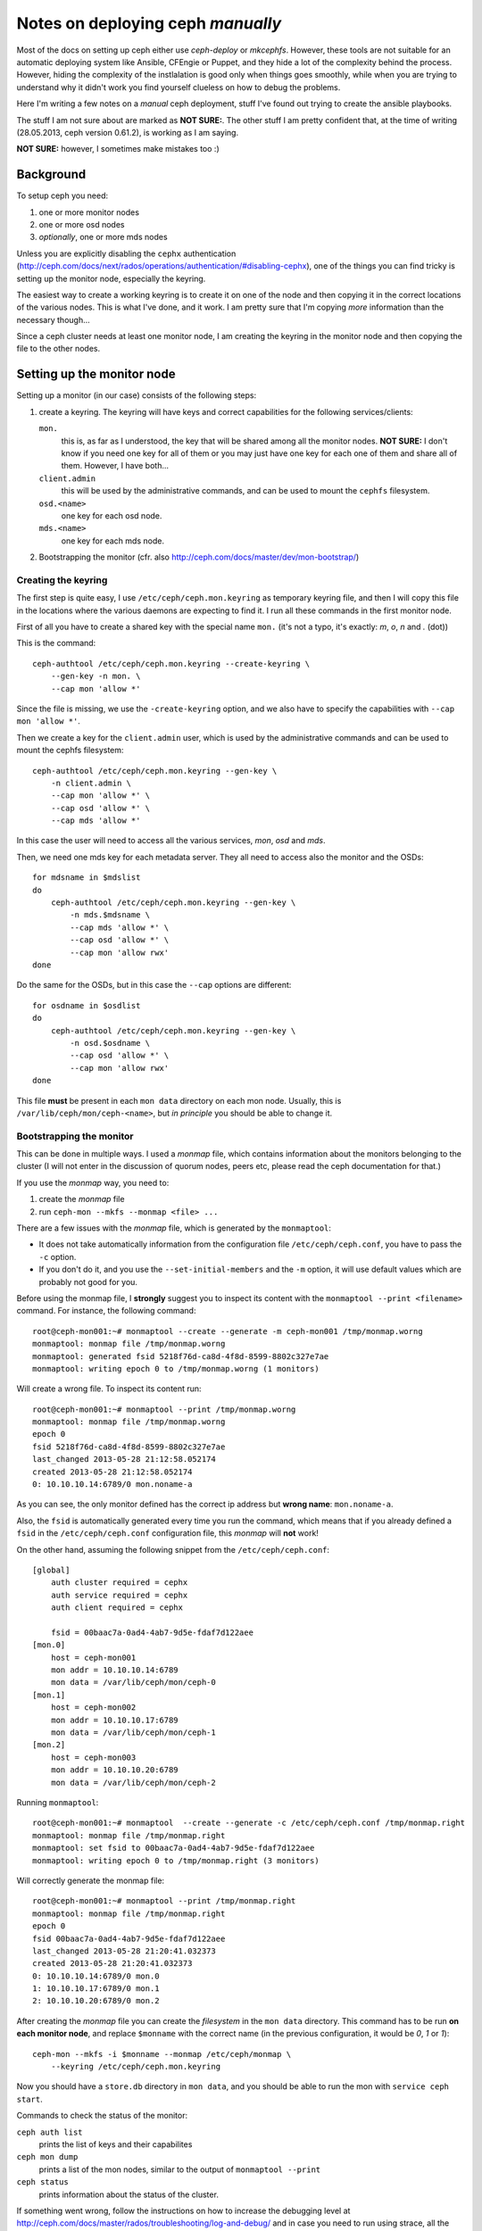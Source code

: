 Notes on deploying ceph *manually*
==================================

Most of the docs on setting up ceph either use `ceph-deploy` or
`mkcephfs`. However, these tools are not suitable for an automatic
deploying system like Ansible, CFEngie or Puppet, and they hide a lot
of the complexity behind the process. However, hiding the complexity
of the instlalation is good only when things goes smoothly, while when
you are trying to understand why it didn't work you find yourself
clueless on how to debug the problems.

Here I'm writing a few notes on a *manual* ceph deployment, stuff I've
found out trying to create the ansible playbooks.

The stuff I am not sure about are marked as **NOT SURE:**. The other
stuff I am pretty confident that, at the time of writing 
(28.05.2013, ceph version 0.61.2), is working as I am saying.

**NOT SURE:** however, I sometimes make mistakes too :)

Background
----------

To setup ceph you need:

1) one or more monitor nodes
2) one or more osd nodes
3) *optionally*, one or more mds nodes

Unless you are explicitly disabling the ``cephx`` authentication
(http://ceph.com/docs/next/rados/operations/authentication/#disabling-cephx),
one of the things you can find tricky is setting up the monitor node,
especially the keyring.

The easiest way to create a working keyring is to create it on one of
the node and then copying it in the correct locations of the various
nodes. This is what I've done, and it work. I am pretty sure that I'm
copying *more* information than the necessary though...

Since a ceph cluster needs at least one monitor node, I am creating
the keyring in the monitor node and then copying the file to the other
nodes.

Setting up the monitor node
---------------------------

Setting up a monitor (in our case) consists of the following steps:

1) create a keyring. The keyring will have keys and correct
   capabilities for the following services/clients:

   ``mon.`` 
       this is, as far as I understood, the key that will be
       shared among all the monitor nodes. **NOT SURE:** I don't know
       if you need one key for all of them or you may just have one
       key for each one of them and share all of them. However, I have
       both...

   ``client.admin``
       this will be used by the administrative commands,
       and can be used to mount the ``cephfs`` filesystem.

   ``osd.<name>``
       one key for each osd node.

   ``mds.<name>``
       one key for each mds node.

2) Bootstrapping the monitor
   (cfr. also http://ceph.com/docs/master/dev/mon-bootstrap/)

Creating the keyring
++++++++++++++++++++

The first step is quite easy, I use ``/etc/ceph/ceph.mon.keyring`` as
temporary keyring file, and then I will copy this file in the
locations where the various daemons are expecting to find it. I run
all these commands in the first monitor node.

First of all you have to create a shared key with the special name
``mon.`` (it's not a typo, it's exactly: `m`, `o`, `n` and `.` (dot))

This is the command::

  ceph-authtool /etc/ceph/ceph.mon.keyring --create-keyring \
      --gen-key -n mon. \
      --cap mon 'allow *'

Since the file is missing, we use the ``-create-keyring`` option, and
we also have to specify the capabilities with ``--cap mon 'allow *'``.

Then we create a key for the ``client.admin`` user, which is used by
the administrative commands and can be used to mount the cephfs
filesystem::

    ceph-authtool /etc/ceph/ceph.mon.keyring --gen-key \
        -n client.admin \
        --cap mon 'allow *' \
        --cap osd 'allow *' \
        --cap mds 'allow *'

In this case the user will need to access all the various services,
*mon*, *osd* and *mds*.

Then, we need one mds key for each metadata server. They all need to
access also the monitor and the OSDs::

    for mdsname in $mdslist
    do
        ceph-authtool /etc/ceph/ceph.mon.keyring --gen-key \
            -n mds.$mdsname \
            --cap mds 'allow *' \
            --cap osd 'allow *' \
            --cap mon 'allow rwx'
    done

Do the same for the OSDs, but in this case the ``--cap`` options are
different::

    for osdname in $osdlist
    do
        ceph-authtool /etc/ceph/ceph.mon.keyring --gen-key \
            -n osd.$osdname \
            --cap osd 'allow *' \
            --cap mon 'allow rwx'
    done

This file **must** be present in each ``mon data`` directory on each
mon node. Usually, this is ``/var/lib/ceph/mon/ceph-<name>``, but *in
principle* you should be able to change it.

Bootstrapping the monitor
+++++++++++++++++++++++++

This can be done in multiple ways. I used a *monmap* file, which
contains information about the monitors belonging to the cluster (I
will not enter in the discussion of quorum nodes, peers etc, please
read the ceph documentation for that.)

If you use the *monmap* way, you need to:

1) create the *monmap* file
2) run ``ceph-mon --mkfs --monmap <file> ...``

There are a few issues with the *monmap* file, which is generated by
the ``monmaptool``:

* It does not take automatically information from the configuration
  file ``/etc/ceph/ceph.conf``, you have to pass the ``-c`` option.

* If you don't do it, and you use the ``--set-initial-members`` and
  the ``-m`` option, it will use default values which are probably not
  good for you.


Before using the monmap file, I **strongly** suggest you to inspect
its content with the ``monmaptool --print <filename>`` command. For
instance, the following command::

    root@ceph-mon001:~# monmaptool --create --generate -m ceph-mon001 /tmp/monmap.worng
    monmaptool: monmap file /tmp/monmap.worng
    monmaptool: generated fsid 5218f76d-ca8d-4f8d-8599-8802c327e7ae
    monmaptool: writing epoch 0 to /tmp/monmap.worng (1 monitors)

Will create a wrong file. To inspect its content run::

    root@ceph-mon001:~# monmaptool --print /tmp/monmap.worng 
    monmaptool: monmap file /tmp/monmap.worng
    epoch 0
    fsid 5218f76d-ca8d-4f8d-8599-8802c327e7ae
    last_changed 2013-05-28 21:12:58.052174
    created 2013-05-28 21:12:58.052174
    0: 10.10.10.14:6789/0 mon.noname-a

As you can see, the only monitor defined has the correct ip address but
**wrong name**: ``mon.noname-a``.

Also, the ``fsid`` is automatically generated every time you run the
command, which means that if you already defined a ``fsid`` in the
``/etc/ceph/ceph.conf`` configuration file, this *monmap* will **not**
work!

On the other hand, assuming the following snippet from the
``/etc/ceph/ceph.conf``::

    [global]
        auth cluster required = cephx
        auth service required = cephx
        auth client required = cephx

        fsid = 00baac7a-0ad4-4ab7-9d5e-fdaf7d122aee
    [mon.0]
        host = ceph-mon001
        mon addr = 10.10.10.14:6789
        mon data = /var/lib/ceph/mon/ceph-0
    [mon.1]
        host = ceph-mon002
        mon addr = 10.10.10.17:6789
        mon data = /var/lib/ceph/mon/ceph-1
    [mon.2]
        host = ceph-mon003
        mon addr = 10.10.10.20:6789
        mon data = /var/lib/ceph/mon/ceph-2

Running ``monmaptool``::

    root@ceph-mon001:~# monmaptool  --create --generate -c /etc/ceph/ceph.conf /tmp/monmap.right
    monmaptool: monmap file /tmp/monmap.right
    monmaptool: set fsid to 00baac7a-0ad4-4ab7-9d5e-fdaf7d122aee
    monmaptool: writing epoch 0 to /tmp/monmap.right (3 monitors)

Will correctly generate the monmap file::

    root@ceph-mon001:~# monmaptool --print /tmp/monmap.right 
    monmaptool: monmap file /tmp/monmap.right
    epoch 0
    fsid 00baac7a-0ad4-4ab7-9d5e-fdaf7d122aee
    last_changed 2013-05-28 21:20:41.032373
    created 2013-05-28 21:20:41.032373
    0: 10.10.10.14:6789/0 mon.0
    1: 10.10.10.17:6789/0 mon.1
    2: 10.10.10.20:6789/0 mon.2

After creating the *monmap* file you can create the *filesystem* in
the ``mon data`` directory. This command has to be run **on each
monitor node**, and replace ``$monname`` with the correct name (in the
previous configuration, it would be `0`, `1` or `1`)::

    ceph-mon --mkfs -i $monname --monmap /etc/ceph/monmap \
        --keyring /etc/ceph/ceph.mon.keyring

Now you should have a ``store.db`` directory in ``mon data``, and you
should be able to run the mon with ``service ceph start``.

Commands to check the status of the monitor:

``ceph auth list``
    prints the list of keys and their capabilites

``ceph mon dump``
    prints a list of the mon nodes, similar to the output of
    ``monmaptool --print``

``ceph status``
    prints information about the status of the cluster.

If something went wrong, follow the instructions on how to increase
the debugging level at
http://ceph.com/docs/master/rados/troubleshooting/log-and-debug/ and
in case you need to run using strace, all the various ``ceph-mon``,
``ceph-osd`` and ``ceph-mds`` daemon accept a ``-d`` option to run in
foreground and print information on the standard output instaead of
the log file. Unfortunately not all the messages are meaningful...


Setting up the OSD
------------------

**TODO**

1) Copy the key from the monitor node
2) create the filesystem.
   ceph-disk does not create all the needed files! I had to run also
   ceph-osd --mkfs --mkjournal
3) run ``ceph osd create``

ceph-disk list show information on the disk

In principle you don't need to store ``osd data`` on a different disk,
but:

* /etc/init.d/ceph assumes it and tries to mount the filesystem if
  it's not mounted, and fails if no ``devs`` is defined.

* for the same reason, the init script fails if no ``osd mkfs type``
  is defined, because it uses it to know how to mount the device in
  the ``osd data`` directory.

* you need specific features of the filesystem that may not be present
  in the default filesystem.

* I am not sure how ceph deal with the available space if you have a
  promiscuous data directory.

* I think that some other parts of the code is assuming that the data
  directory is on a separate filesystem.

Setting up the MDS
------------------

This is the easiest step. You only have to copy the related key in
``mds data``.

**TODO**

Notes on the configuration file
-------------------------------

A few random remarks:

* I had to **remove** the ``mon initial members`` option from the
  configuration file. Apparently, having this option caused the
  monitors to *never* establish the quorum, even when it was the only
  monitor node.

* I put ``osd addr``, ``mon addr`` and ``mds addr`` for all the
  hosts. I had a few problems not putting them in the configuration
  file, not sure which ones though, and I am still not sure they are
  needed.

* **NOT SURE** I am not sure if you can actually use the same
  directory for all the services, or all the osd services. You
  probably can, but I still feel that some parts of the code is
  looking for ``/var/lib/ceph/osd/ceph-<name>``, for instance for
  OSDs, so I followed the same syntax.

* *in principle*, you don't need to dedicate a volume for the osd data
  dir; however, the init script in ``/etc/init.d/ceph`` will file if
  you don't use one, and I think that other parts of the code is
  assuming the the data directory actually resides on an external
  filesystem. This means that **you need** to define ``devs`` and
  ``osd mkfs type`` in the configuration file.

Mounting CephFS
---------------

Assuming everything went well, assuming you have at least *one*
**mds** node, mounting the ceph filesystem is quite easy.

1) First of all, you need to load the ``ceph`` kernel module::

       module load ceph

2) then, you need to use a key of an usre that has the right
   capabilites. **NOT SURE** which these are, but the ``client.admin``
   user we created at the beginning works. Run the command::

       ceph auth list

   and then look for an output similar to::

       client.admin
        key: AQCQH6VRQEAPBxAAro3n7bvA8oYUKt5CevCdDg==

   The base64-encoded string after ``key: `` is the key.

3) mount the filesystem using the key of the ``client.admin`` user::

       mount -t ceph <mon-ip>:6789:/ /mnt -o name=admin,secret=<key>

   where:

   ``<mon-ip>``
       is the ip or the hostname of one of the monitor hosts

   ``name=admin``
       is the user you want to use. In this case, ``name=admin`` means
       that the monitor will check that the following ``secret``
       corresponds to the key of the ``client.admin`` user.

   ``secret=<key>``
       is the key of the ``client.admin`` user (or ``client.<foo>`` if
       you specified the ``name=<foo>`` option)

